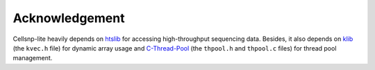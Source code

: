 Acknowledgement
===============

Cellsnp-lite heavily depends on htslib_ for accessing high-throughput
sequencing data. Besides, it also depends on klib_
(the ``kvec.h`` file) for dynamic array usage and C-Thread-Pool_ (the
``thpool.h`` and ``thpool.c`` files) for thread pool management.


.. _C-Thread-Pool: https://github.com/Pithikos/C-Thread-Pool
.. _htslib: https://github.com/samtools/htslib
.. _klib: https://github.com/attractivechaos/klib   


